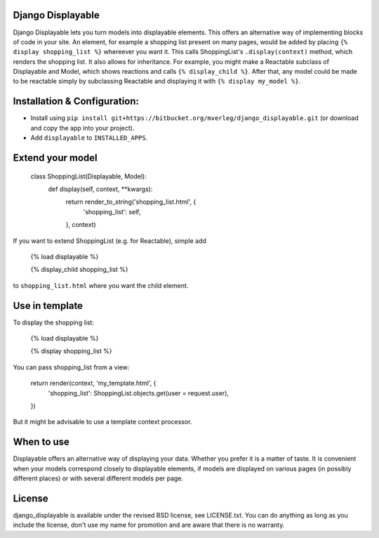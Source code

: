
Django Displayable
-----------

Django Displayable lets you turn models into displayable elements. This offers an alternative way of implementing blocks of code in your site. An element, for example a shopping list present on many pages, would be added by placing ``{% display shopping_list %}`` whereever you want it. This calls ShoppingList's ``.display(context)`` method, which renders the shopping list. It also allows for inheritance. For example, you might make a Reactable subclass of Displayable and Model, which shows reactions and calls ``{% display_child %}``. After that, any model could be made to be reactable simply by subclassing Reactable and displaying it with ``{% display my_model %}``.

Installation & Configuration:
-----------

- Install using ``pip install git+https://bitbucket.org/mverleg/django_displayable.git`` (or download and copy the app into your project). 
- Add ``displayable`` to ``INSTALLED_APPS``.

Extend your model
-----------

                class ShoppingList(Displayable, Model):
                    def display(self, context, **kwargs):
                        return render_to_string('shopping_list.html', {
                            'shopping_list': self,
                        }, context)

If you want to extend ShoppingList (e.g. for Reactable), simple add

                {% load displayable %}
                
                {% display_child shopping_list %}

to ``shopping_list.html`` where you want the child element.

Use in template
-----------

To display the shopping list:

                {% load displayable %}
                
                {% display shopping_list %}

You can pass shopping_list from a view:

                return render(context, 'my_template.html', {
                	'shopping_list': ShoppingList.objects.get(user = request.user),
                })

But it might be advisable to use a template context processor.

When to use
-----------

Displayable offers an alternative way of displaying your data. Whether you prefer it is a matter of taste. It is convenient when your models correspond closely to displayable elements, if models are displayed on various pages (in possibly different places) or with several different models per page.

License
-----------

django_displayable is available under the revised BSD license, see LICENSE.txt. You can do anything as long as you include the license, don't use my name for promotion and are aware that there is no warranty.


